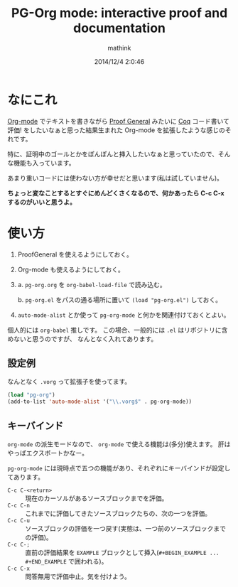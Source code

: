 #+TITLE: PG-Org mode: interactive proof and documentation
#+AUTHOR: mathink
#+DATE: 2014/12/4 2:0:46

* なにこれ

  [[http://orgmode.org/ja/][Org-mode]] でテキストを書きながら [[http://proofgeneral.inf.ed.ac.uk/][Proof General]] みたいに [[https://coq.inria.fr/][Coq]] コード書いて評価! をしたいなぁと思った結果生まれた Org-mode を拡張したような感じのそれです。

  特に、証明中のゴールとかをぽんぽんと挿入したいなぁと思っていたので、そんな機能も入っています。

  あまり重いコードには使わない方が幸せだと思います(私は試していません)。

  *ちょっと変なことするとすぐにめんどくさくなるので、何かあったら C-c C-x するのがいいと思うよ。*

* 使い方

  1. ProofGeneral を使えるようにしておく。
  2. Org-mode も使えるようにしておく。
  3. a. =pg-org.org= を =org-babel-load-file= で読み込む。

     b. =pg-org.el= をパスの通る場所に置いて =(load "pg-org.el")= しておく。
  4.  =auto-mode-alist= とか使って =pg-org-mode= と何かを関連付けておくとよい。

  個人的には =org-babel= 推しです。
  この場合、一般的には =.el= はリポジトリに含めないと思うのですが、
  なんとなく入れてあります。

** 設定例

   なんとなく =.vorg= って拡張子を使ってます。

#+BEGIN_SRC emacs-lisp
(load "pg-org")
(add-to-list 'auto-mode-alist '("\\.vorg$" . pg-org-mode))
#+END_SRC   

** キーバインド

   =org-mode= の派生モードなので、 =org-mode= で使える機能は(多分)使えます。
   肝はやっぱエクスポートかなー。

   =pg-org-mode= には現時点で五つの機能があり、それぞれにキーバインドが設定してあります。

   - =C-c C-<return>= :: 現在のカーソルがあるソースブロックまでを評価。
   - =C-c C-n= :: これまでに評価してきたソースブロックたちの、次の一つを評価。
   - =C-c C-u= :: ソースブロックの評価を一つ戻す(実態は、一つ前のソースブロックまでの評価)。
   - =C-c C-;= :: 直前の評価結果を =EXAMPLE= ブロックとして挿入(=#+BEGIN_EXAMPLE ... #+END_EXAMPLE= で囲われる)。
   - =C-c C-x= :: 問答無用で評価中止。気を付けよう。

